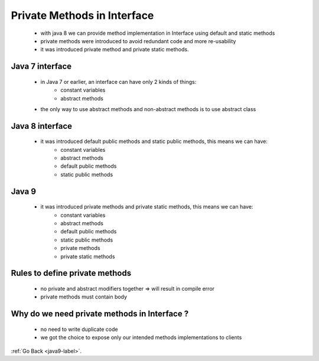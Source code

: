 .. _java9-private-methods-interface:

Private Methods in Interface
============================

    - with java 8 we can provide method implementation in Interface using default and static methods
    - private methods were introduced to avoid redundant code and more re-usability
    - it was introduced private method and private static methods.

Java 7 interface
----------------
    - in Java 7 or earlier, an interface can have only 2 kinds of things:
        - constant variables
        - abstract methods
    - the only way to use abstract methods and non-abstract methods is to use abstract class

    .. code-block:: python
        :linenos:
 
        public interface DBLogging{
            String MONGO_DB_NAME = "ABC_Mongo_Datastore";
            String NEO4J_DB_NAME = "ABC_Neo4J_Datastore";
            String CASSANDRA_DB_NAME = "ABC_Cassandra_Datastore";

            void logInfo(String message);
            void logWarn(String message);
            void logError(String message);
            void logFatal(String message);
        }

Java 8 interface
----------------
    - it was introduced default public methods and static public methods, this means we can have:
        - constant variables
        - abstract methods
        - default public methods
        - static public methods

    .. code-block:: python
        :linenos:
    
        public interface DBLogging{
            String MONGO_DB_NAME = "ABC_Mongo_Datastore";
            String NEO4J_DB_NAME = "ABC_Neo4J_Datastore";
            String CASSANDRA_DB_NAME = "ABC_Cassandra_Datastore";

            // abstract method example
            void logInfo(String message);

            // default method example
            default void logWarn(String message){
                // Step 1: Connect to DataStore
                // Step 2: Log Warn Message
                // Step 3: Close the DataStore connection
            }
            default void logError(String message){
                // Step 1: Connect to DataStore
                // Step 2: Log Error Message
                // Step 3: Close the DataStore connection
            }
            default void logFatal(String message){
                // Step 1: Connect to DataStore
                // Step 2: Log Fatal Message
                // Step 3: Close the DataStore connection  
            }
            // static method example
            static boolean isNull(String str) {
                System.out.println("Interface Null Check");
                return str == null ? true : "".equals(str) ? true : false;
            }
            // Any other abstract, default, static methods
        }

Java 9
------
    - it was introduced private methods and private static methods, this means we can have:
        - constant variables
        - abstract methods
        - default public methods
        - static public methods
        - private methods
        - private static methods

    .. code-block:: python
        :linenos:


        public interface DBLogging {
            String MONGO_DB_NAME = "ABC_Mongo_Datastore";
            String NEO4J_DB_NAME = "ABC_Neo4J_Datastore";
            String CASSANDRA_DB_NAME = "ABC_Cassandra_Datastore";

            default void logInfo(String message) {
                log(message, "INFO");
            }

            default void logWarn(String message) {
                log(message, "WARN");
            }

            default void logError(String message) {
                log(message, "ERROR");
            }

            default void logFatal(String message) {
                log(message, "FATAL");
            }

            private void log(String message, String msgPrefix) {
                // Step 1: Connect to DataStore
                // Step 2: Log Message with Prefix and styles etc.
                // Step 3: Close the DataStore connection
            }
            // Any other abstract, static, default methods
        }

Rules to define private methods
--------------------------------
    - no private and abstract modifiers together => will result in compile error
    - private methods must contain body

Why do we need private methods in Interface ?
---------------------------------------------
    - no need to write duplicate code
    - we got the choice to expose only our intended methods implementations to clients

:ref:`Go Back <java9-label>`.